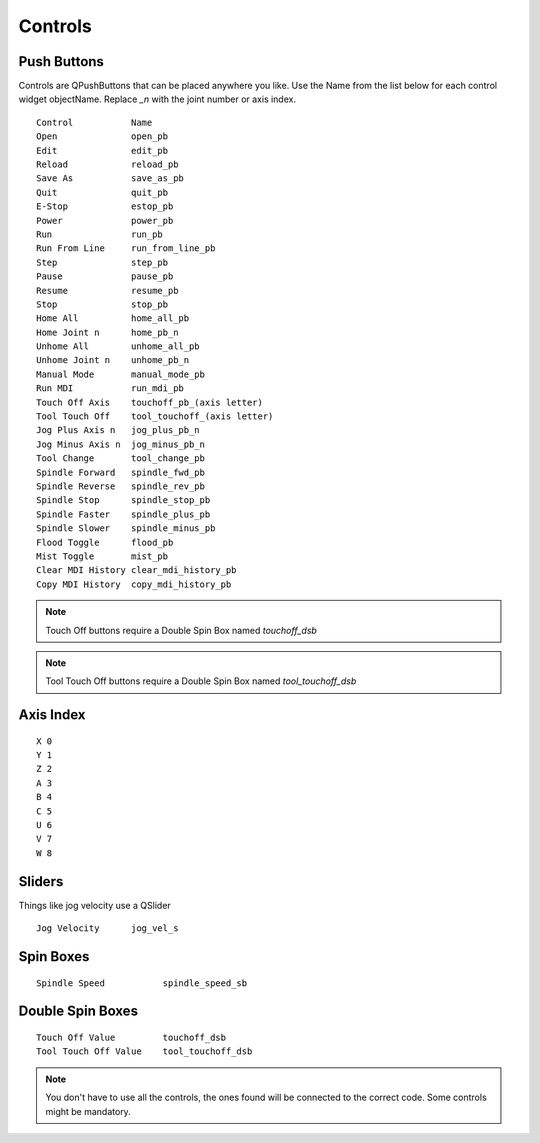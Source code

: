 Controls
========

Push Buttons
------------

Controls are QPushButtons that can be placed anywhere you like. Use the Name
from the list below for each control widget objectName. Replace `_n` with the
joint number or axis index.
::

	Control           Name
	Open              open_pb
	Edit              edit_pb
	Reload            reload_pb
	Save As           save_as_pb
	Quit              quit_pb
	E-Stop            estop_pb
	Power             power_pb
	Run               run_pb
	Run From Line     run_from_line_pb
	Step              step_pb
	Pause             pause_pb
	Resume            resume_pb
	Stop              stop_pb
	Home All          home_all_pb
	Home Joint n      home_pb_n
	Unhome All        unhome_all_pb
	Unhome Joint n    unhome_pb_n
	Manual Mode       manual_mode_pb
	Run MDI           run_mdi_pb
	Touch Off Axis    touchoff_pb_(axis letter)
	Tool Touch Off    tool_touchoff_(axis letter)
	Jog Plus Axis n   jog_plus_pb_n
	Jog Minus Axis n  jog_minus_pb_n
	Tool Change       tool_change_pb
	Spindle Forward   spindle_fwd_pb
	Spindle Reverse   spindle_rev_pb
	Spindle Stop      spindle_stop_pb
	Spindle Faster    spindle_plus_pb
	Spindle Slower    spindle_minus_pb
	Flood Toggle      flood_pb
	Mist Toggle       mist_pb
	Clear MDI History clear_mdi_history_pb
	Copy MDI History  copy_mdi_history_pb

.. image:: /images/controls-01.png
   :align: center

.. note:: Touch Off buttons require a Double Spin Box named `touchoff_dsb`
.. note:: Tool Touch Off buttons require a Double Spin Box named `tool_touchoff_dsb`

Axis Index
----------
::

	X 0
	Y 1
	Z 2 
	A 3
	B 4
	C 5
	U 6
	V 7
	W 8

Sliders
-------

Things like jog velocity use a QSlider
::

	Jog Velocity      jog_vel_s

Spin Boxes
----------
::

	Spindle Speed           spindle_speed_sb

Double Spin Boxes
-----------------
::

	Touch Off Value         touchoff_dsb
	Tool Touch Off Value    tool_touchoff_dsb

.. note:: You don't have to use all the controls, the ones found will be
   connected to the correct code. Some controls might be mandatory.

